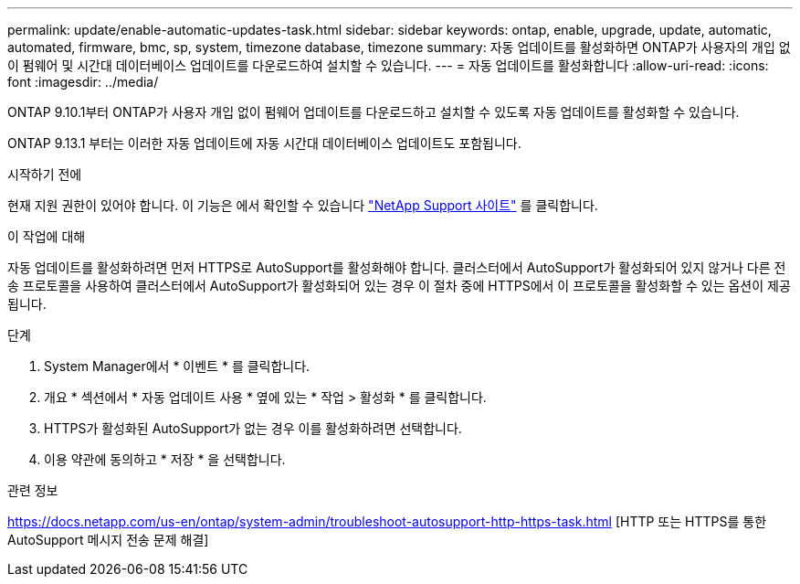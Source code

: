 ---
permalink: update/enable-automatic-updates-task.html 
sidebar: sidebar 
keywords: ontap, enable, upgrade, update, automatic, automated, firmware, bmc, sp, system, timezone database, timezone 
summary: 자동 업데이트를 활성화하면 ONTAP가 사용자의 개입 없이 펌웨어 및 시간대 데이터베이스 업데이트를 다운로드하여 설치할 수 있습니다. 
---
= 자동 업데이트를 활성화합니다
:allow-uri-read: 
:icons: font
:imagesdir: ../media/


[role="lead"]
ONTAP 9.10.1부터 ONTAP가 사용자 개입 없이 펌웨어 업데이트를 다운로드하고 설치할 수 있도록 자동 업데이트를 활성화할 수 있습니다.

ONTAP 9.13.1 부터는 이러한 자동 업데이트에 자동 시간대 데이터베이스 업데이트도 포함됩니다.

.시작하기 전에
현재 지원 권한이 있어야 합니다. 이 기능은 에서 확인할 수 있습니다 link:https://mysupport.netapp.com/site/["NetApp Support 사이트"] 를 클릭합니다.

.이 작업에 대해
자동 업데이트를 활성화하려면 먼저 HTTPS로 AutoSupport를 활성화해야 합니다. 클러스터에서 AutoSupport가 활성화되어 있지 않거나 다른 전송 프로토콜을 사용하여 클러스터에서 AutoSupport가 활성화되어 있는 경우 이 절차 중에 HTTPS에서 이 프로토콜을 활성화할 수 있는 옵션이 제공됩니다.

.단계
. System Manager에서 * 이벤트 * 를 클릭합니다.
. 개요 * 섹션에서 * 자동 업데이트 사용 * 옆에 있는 * 작업 > 활성화 * 를 클릭합니다.
. HTTPS가 활성화된 AutoSupport가 없는 경우 이를 활성화하려면 선택합니다.
. 이용 약관에 동의하고 * 저장 * 을 선택합니다.


.관련 정보
https://docs.netapp.com/us-en/ontap/system-admin/troubleshoot-autosupport-http-https-task.html[] [HTTP 또는 HTTPS를 통한 AutoSupport 메시지 전송 문제 해결]
